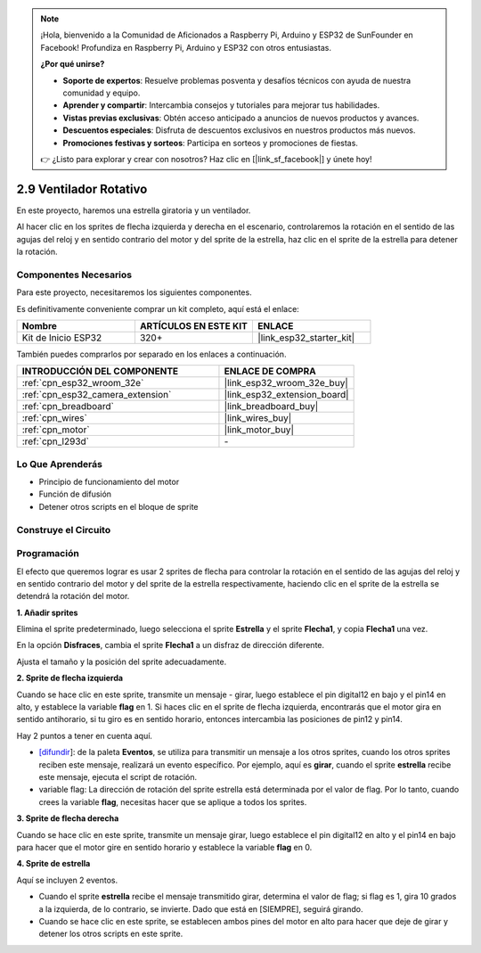 .. note::

    ¡Hola, bienvenido a la Comunidad de Aficionados a Raspberry Pi, Arduino y ESP32 de SunFounder en Facebook! Profundiza en Raspberry Pi, Arduino y ESP32 con otros entusiastas.

    **¿Por qué unirse?**

    - **Soporte de expertos**: Resuelve problemas posventa y desafíos técnicos con ayuda de nuestra comunidad y equipo.
    - **Aprender y compartir**: Intercambia consejos y tutoriales para mejorar tus habilidades.
    - **Vistas previas exclusivas**: Obtén acceso anticipado a anuncios de nuevos productos y avances.
    - **Descuentos especiales**: Disfruta de descuentos exclusivos en nuestros productos más nuevos.
    - **Promociones festivas y sorteos**: Participa en sorteos y promociones de fiestas.

    👉 ¿Listo para explorar y crear con nosotros? Haz clic en [|link_sf_facebook|] y únete hoy!

.. _sh_rotating_fan:

2.9 Ventilador Rotativo
========================

En este proyecto, haremos una estrella giratoria y un ventilador.

Al hacer clic en los sprites de flecha izquierda y derecha en el escenario, controlaremos la rotación en el sentido de las agujas del reloj y en sentido contrario del motor y del sprite de la estrella, haz clic en el sprite de la estrella para detener la rotación.

.. image:: img/13_fan.png

Componentes Necesarios
-------------------------

Para este proyecto, necesitaremos los siguientes componentes.

Es definitivamente conveniente comprar un kit completo, aquí está el enlace:

.. list-table::
    :widths: 20 20 20
    :header-rows: 1

    *   - Nombre	
        - ARTÍCULOS EN ESTE KIT
        - ENLACE
    *   - Kit de Inicio ESP32
        - 320+
        - |link_esp32_starter_kit|

También puedes comprarlos por separado en los enlaces a continuación.

.. list-table::
    :widths: 30 20
    :header-rows: 1

    *   - INTRODUCCIÓN DEL COMPONENTE
        - ENLACE DE COMPRA

    *   - :ref:`cpn_esp32_wroom_32e`
        - |link_esp32_wroom_32e_buy|
    *   - :ref:`cpn_esp32_camera_extension`
        - |link_esp32_extension_board|
    *   - :ref:`cpn_breadboard`
        - |link_breadboard_buy|
    *   - :ref:`cpn_wires`
        - |link_wires_buy|
    *   - :ref:`cpn_motor`
        - |link_motor_buy|
    *   - :ref:`cpn_l293d`
        - \-

Lo Que Aprenderás
---------------------

- Principio de funcionamiento del motor
- Función de difusión
- Detener otros scripts en el bloque de sprite

Construye el Circuito
-----------------------

.. image:: img/circuit/10_rotaing_fan_bb.png

Programación
------------------
El efecto que queremos lograr es usar 2 sprites de flecha para controlar la rotación en el sentido de las agujas del reloj y en sentido contrario del motor y del sprite de la estrella respectivamente, haciendo clic en el sprite de la estrella se detendrá la rotación del motor.

**1. Añadir sprites**

Elimina el sprite predeterminado, luego selecciona el sprite **Estrella** y el sprite **Flecha1**, y copia **Flecha1** una vez.

.. image:: img/13_star.png

En la opción **Disfraces**, cambia el sprite **Flecha1** a un disfraz de dirección diferente.

.. image:: img/13_star1.png

Ajusta el tamaño y la posición del sprite adecuadamente.

.. image:: img/13_star2.png

**2. Sprite de flecha izquierda**

Cuando se hace clic en este sprite, transmite un mensaje - girar, luego establece el pin digital12 en bajo y el pin14 en alto, y establece la variable **flag** en 1. Si haces clic en el sprite de flecha izquierda, encontrarás que el motor gira en sentido antihorario, si tu giro es en sentido horario, entonces intercambia las posiciones de pin12 y pin14.

Hay 2 puntos a tener en cuenta aquí.

* `[difundir <https://en.scratch-wiki.info/wiki/Broadcast>`_]: de la paleta **Eventos**, se utiliza para transmitir un mensaje a los otros sprites, cuando los otros sprites reciben este mensaje, realizará un evento específico. Por ejemplo, aquí es **girar**, cuando el sprite **estrella** recibe este mensaje, ejecuta el script de rotación.
* variable flag: La dirección de rotación del sprite estrella está determinada por el valor de flag. Por lo tanto, cuando crees la variable **flag**, necesitas hacer que se aplique a todos los sprites.

.. image:: img/13_left.png
    :width: 600

**3. Sprite de flecha derecha**

Cuando se hace clic en este sprite, transmite un mensaje girar, luego establece el pin digital12 en alto y el pin14 en bajo para hacer que el motor gire en sentido horario y establece la variable **flag** en 0.

.. image:: img/13_right.png

**4. Sprite de estrella**

Aquí se incluyen 2 eventos.

* Cuando el sprite **estrella** recibe el mensaje transmitido girar, determina el valor de flag; si flag es 1, gira 10 grados a la izquierda, de lo contrario, se invierte. Dado que está en [SIEMPRE], seguirá girando.
* Cuando se hace clic en este sprite, se establecen ambos pines del motor en alto para hacer que deje de girar y detener los otros scripts en este sprite.

.. image:: img/13_broadcast.png

